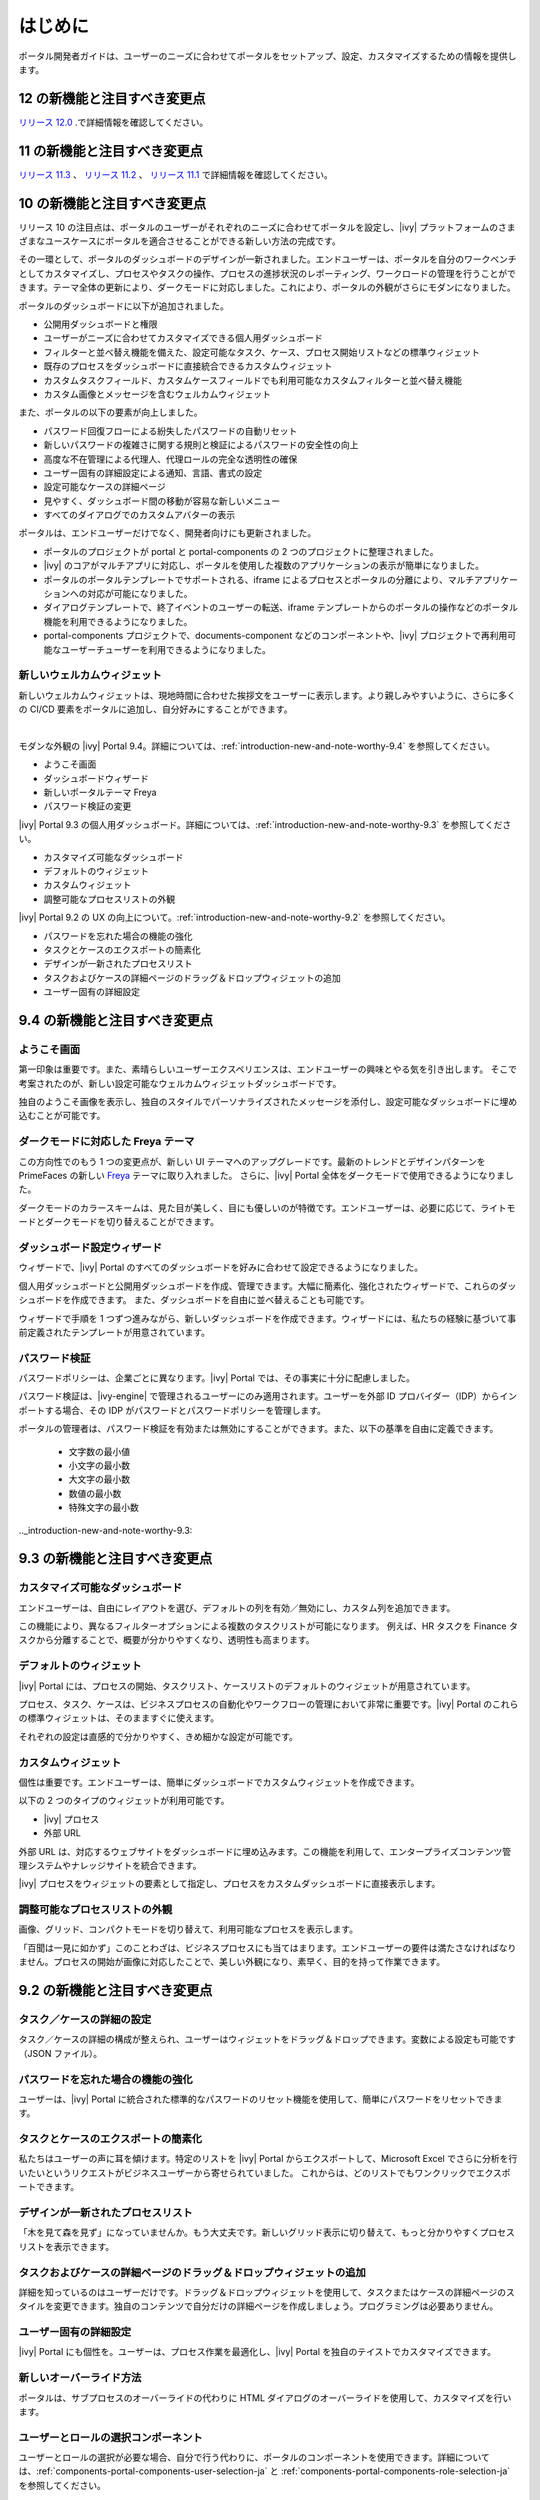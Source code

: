 .. _introduction:

はじめに
************

ポータル開発者ガイドは、ユーザーのニーズに合わせてポータルをセットアップ、設定、カスタマイズするための情報を提供します。


.. _introduction-new-and-note-worthy-12.0:

12 の新機能と注目すべき変更点
-------------------

`リリース 12.0 <https://dev.axonivy.com/news/12.0>`__ .で詳細情報を確認してください。

.. _introduction-new-and-note-worthy-11.2:

11 の新機能と注目すべき変更点
-------------------

`リリース 11.3 <https://dev.axonivy.com/news/11.3>`__ 、 `リリース 11.2 <https://dev.axonivy.com/news/11.2>`__ 、 `リリース 11.1 <https://dev.axonivy.com/news/11.1>`__ で詳細情報を確認してください。

.. _introduction-new-and-note-worthy-10.0:

10 の新機能と注目すべき変更点
--------------------------------------------------

リリース 10 の注目点は、ポータルのユーザーがそれぞれのニーズに合わせてポータルを設定し、|ivy| プラットフォームのさまざまなユースケースにポータルを適合させることができる新しい方法の完成です。

その一環として、ポータルのダッシュボードのデザインが一新されました。エンドユーザーは、ポータルを自分のワークベンチとしてカスタマイズし、プロセスやタスクの操作、プロセスの進捗状況のレポーティング、ワークロードの管理を行うことができます。テーマ全体の更新により、ダークモードに対応しました。これにより、ポータルの外観がさらにモダンになりました。

|new-dashboard|

ポータルのダッシュボードに以下が追加されました。

- 公開用ダッシュボードと権限
- ユーザーがニーズに合わせてカスタマイズできる個人用ダッシュボード
- フィルターと並べ替え機能を備えた、設定可能なタスク、ケース、プロセス開始リストなどの標準ウィジェット
- 既存のプロセスをダッシュボードに直接統合できるカスタムウィジェット
- カスタムタスクフィールド、カスタムケースフィールドでも利用可能なカスタムフィルターと並べ替え機能
- カスタム画像とメッセージを含むウェルカムウィジェット

また、ポータルの以下の要素が向上しました。

- パスワード回復フローによる紛失したパスワードの自動リセット
- 新しいパスワードの複雑さに関する規則と検証によるパスワードの安全性の向上
- 高度な不在管理による代理人、代理ロールの完全な透明性の確保
- ユーザー固有の詳細設定による通知、言語、書式の設定
- 設定可能なケースの詳細ページ
- 見やすく、ダッシュボード間の移動が容易な新しいメニュー
- すべてのダイアログでのカスタムアバターの表示

ポータルは、エンドユーザーだけでなく、開発者向けにも更新されました。

- ポータルのプロジェクトが portal と portal-components の 2 つのプロジェクトに整理されました。
- |ivy| のコアがマルチアプリに対応し、ポータルを使用した複数のアプリケーションの表示が簡単になりました。
- ポータルのポータルテンプレートでサポートされる、iframe によるプロセスとポータルの分離により、マルチアプリケーションへの対応が可能になりました。
- ダイアログテンプレートで、終了イベントのユーザーの転送、iframe テンプレートからのポータルの操作などのポータル機能を利用できるようになりました。
- portal-components プロジェクトで、documents-component などのコンポーネントや、|ivy| プロジェクトで再利用可能なユーザーチューザーを利用できるようになりました。

新しいウェルカムウィジェット
^^^^^^^^^^^^^^^^^^

新しいウェルカムウィジェットは、現地時間に合わせた挨拶文をユーザーに表示します。より親しみやすいように、さらに多くの CI/CD 要素をポータルに追加し、自分好みにすることができます。

|new-welcome-widget|

|

モダンな外観の |ivy| Portal 9.4。詳細については、:ref:`introduction-new-and-note-worthy-9.4` を参照してください。

- ようこそ画面
- ダッシュボードウィザード
- 新しいポータルテーマ Freya
- パスワード検証の変更

|ivy| Portal 9.3 の個人用ダッシュボード。詳細については、:ref:`introduction-new-and-note-worthy-9.3` を参照してください。

- カスタマイズ可能なダッシュボード
- デフォルトのウィジェット
- カスタムウィジェット
- 調整可能なプロセスリストの外観

|ivy| Portal 9.2 の UX の向上について。:ref:`introduction-new-and-note-worthy-9.2` を参照してください。

- パスワードを忘れた場合の機能の強化
- タスクとケースのエクスポートの簡素化
- デザインが一新されたプロセスリスト
- タスクおよびケースの詳細ページのドラッグ＆ドロップウィジェットの追加
- ユーザー固有の詳細設定

.. _introduction-new-and-note-worthy-9.4:

9.4 の新機能と注目すべき変更点
-----------------------------------

ようこそ画面
^^^^^^^^^^^^^^

第一印象は重要です。また、素晴らしいユーザーエクスペリエンスは、エンドユーザーの興味とやる気を引き出します。
そこで考案されたのが、新しい設定可能なウェルカムウィジェットダッシュボードです。

|dashboard-light-mode|

独自のようこそ画像を表示し、独自のスタイルでパーソナライズされたメッセージを添付し、設定可能なダッシュボードに埋め込むことが可能です。

ダークモードに対応した Freya テーマ
^^^^^^^^^^^^^^^^^^^^^^^^^^^^^^^

この方向性でのもう 1 つの変更点が、新しい UI テーマへのアップグレードです。最新のトレンドとデザインパターンを PrimeFaces の新しい `Freya <https://www.primefaces.org/freya/>`__ テーマに取り入れました。
さらに、|ivy| Portal 全体をダークモードで使用できるようになりました。

|dashboard-dark-mode|

ダークモードのカラースキームは、見た目が美しく、目にも優しいのが特徴です。エンドユーザーは、必要に応じて、ライトモードとダークモードを切り替えることができます。

ダッシュボード設定ウィザード
^^^^^^^^^^^^^^^^^^^^^^^^^^^^^^

ウィザードで、|ivy| Portal のすべてのダッシュボードを好みに合わせて設定できるようになりました。

|dashboard-configuration-wizard|

個人用ダッシュボードと公開用ダッシュボードを作成、管理できます。大幅に簡素化、強化されたウィザードで、これらのダッシュボードを作成できます。 
また、ダッシュボードを自由に並べ替えることも可能です。

|dashboard-configuration-wizard-create|

ウィザードで手順を 1 つずつ進みながら、新しいダッシュボードを作成できます。ウィザードには、私たちの経験に基づいて事前定義されたテンプレートが用意されています。

パスワード検証
^^^^^^^^^^^^^^^^^^^

パスワードポリシーは、企業ごとに異なります。|ivy| Portal では、その事実に十分に配慮しました。

パスワード検証は、|ivy-engine| で管理されるユーザーにのみ適用されます。ユーザーを外部 ID プロバイダー（IDP）からインポートする場合、その IDP がパスワードとパスワードポリシーを管理します。

|password-validation|

ポータルの管理者は、パスワード検証を有効または無効にすることができます。また、以下の基準を自由に定義できます。

    - 文字数の最小値
    - 小文字の最小数
    - 大文字の最小数
    - 数値の最小数
    - 特殊文字の最小数

.._introduction-new-and-note-worthy-9.3:

9.3 の新機能と注目すべき変更点
-----------------------------------------

カスタマイズ可能なダッシュボード
^^^^^^^^^^^^^^^^^^^^^^
エンドユーザーは、自由にレイアウトを選び、デフォルトの列を有効／無効にし、カスタム列を追加できます。


|customizable-dashboard|

この機能により、異なるフィルターオプションによる複数のタスクリストが可能になります。
例えば、HR タスクを Finance タスクから分離することで、概要が分かりやすくなり、透明性も高まります。

デフォルトのウィジェット
^^^^^^^^^^^^^^^^^^^^^^^^^^^^^^^^^^^^^^^^^^^^^^^
|ivy| Portal には、プロセスの開始、タスクリスト、ケースリストのデフォルトのウィジェットが用意されています。

|default-widgets|

プロセス、タスク、ケースは、ビジネスプロセスの自動化やワークフローの管理において非常に重要です。|ivy| Portal のこれらの標準ウィジェットは、そのまますぐに使えます。

|default-widgets-configuration|

それぞれの設定は直感的で分かりやすく、きめ細かな設定が可能です。

カスタムウィジェット
^^^^^^^^^^^^^^
個性は重要です。エンドユーザーは、簡単にダッシュボードでカスタムウィジェットを作成できます。

|custom-widgets|

以下の 2 つのタイプのウィジェットが利用可能です。

- |ivy| プロセス
- 外部 URL

外部 URL は、対応するウェブサイトをダッシュボードに埋め込みます。この機能を利用して、エンタープライズコンテンツ管理システムやナレッジサイトを統合できます。

|ivy| プロセスをウィジェットの要素として指定し、プロセスをカスタムダッシュボードに直接表示します。

調整可能なプロセスリストの外観
^^^^^^^^^^^^^^^^^^^^^^^^^^^^^^^^

画像、グリッド、コンパクトモードを切り替えて、利用可能なプロセスを表示します。

|adjustable-look-for-process-list|

「百聞は一見に如かず」このことわざは、ビジネスプロセスにも当てはまります。エンドユーザーの要件は満たさなければなりません。プロセスの開始が画像に対応したことで、美しい外観になり、素早く、目的を持って作業できます。

.. _introduction-new-and-note-worthy:

.. _introduction-new-and-note-worthy-9.2:

9.2 の新機能と注目すべき変更点
-------------------------------------------

.. _introduction-new-and-note-worthy-task-case-details-configuration:

タスク／ケースの詳細の設定
^^^^^^^^^^^^^^^^^^^^^^^^^^^^^^^

タスク／ケースの詳細の構成が整えられ、ユーザーはウィジェットをドラッグ＆ドロップできます。変数による設定も可能です（JSON ファイル）。

パスワードを忘れた場合の機能の強化
^^^^^^^^^^^^^^^^^^^^^^^^^^^^^^^^^
ユーザーは、|ivy| Portal に統合された標準的なパスワードのリセット機能を使用して、簡単にパスワードをリセットできます。

|login-screen|
|send-email-screen|

タスクとケースのエクスポートの簡素化
^^^^^^^^^^^^^^^^^^^^^^^^^^^^^^^^^
私たちはユーザーの声に耳を傾けます。特定のリストを |ivy| Portal からエクスポートして、Microsoft Excel でさらに分析を行いたいというリクエストがビジネスユーザーから寄せられていました。
これからは、どのリストでもワンクリックでエクスポートできます。

|task-key-information|

デザインが一新されたプロセスリスト
^^^^^^^^^^^^^^^^^^^^^^^
「木を見て森を見ず」になっていませんか。もう大丈夫です。新しいグリッド表示に切り替えて、もっと分かりやすくプロセスリストを表示できます。

|portal-process-grid-view-page|

タスクおよびケースの詳細ページのドラッグ＆ドロップウィジェットの追加
^^^^^^^^^^^^^^^^^^^^^^^^^^^^^^^^^^^^^^^^^^^^^^^^^^^^^^^^^^^^^^
詳細を知っているのはユーザーだけです。ドラッグ＆ドロップウィジェットを使用して、タスクまたはケースの詳細ページのスタイルを変更できます。独自のコンテンツで自分だけの詳細ページを作成しましょう。プログラミングは必要ありません。

|detailed-task-information|

|case-details|

ユーザー固有の詳細設定
^^^^^^^^^^^^^^^^^^^^^^^^^^^^^^^

|ivy| Portal にも個性を。ユーザーは、プロセス作業を最適化し、|ivy| Portal を独自のテイストでカスタマイズできます。

|my-profile-save|

新しいオーバーライド方法
^^^^^^^^^^^^^^^^^^^^^

ポータルは、サブプロセスのオーバーライドの代わりに HTML ダイアログのオーバーライドを使用して、カスタマイズを行います。

ユーザーとロールの選択コンポーネント
^^^^^^^^^^^^^^^^^^^^^^^^^^^^^^^^^

ユーザーとロールの選択が必要な場合、自分で行う代わりに、ポータルのコンポーネントを使用できます。詳細については、:ref:`components-portal-components-user-selection-ja` と :ref:`components-portal-components-role-selection-ja` を参照してください。


9.1 の新機能と注目すべき変更点
----------------------------------------------

マイプロフィール
^^^^^^^^^^

マイプロフィールでも、言語の設定やメールの設定を行うことができます。また、要件に合わせてポータルを設定可能な一般設定も用意されています。

|my-profile|

新しい不在管理
^^^^^^^^^^^^^^^^^^^^^^

UI が新しくなり、ユーザーは自分のタスクの恒久的な代行者や一時的な代行者を選択できます。

|absence|


.. _introduction-new-and-note-worthy-further-improvement:

その他の改良点
^^^^^^^^^^^^^^^^^^^^

ケースオーナーが有効な場合、ケースリストやタスクの分析に含まれるケースをオーナーでフィルタリングできます。


.. |my-profile| image:: ../../screenshots/my-profile/my-profile.png
.. |absence| image:: ../../screenshots/settings/absence.png
.. |login-screen| image:: ../../screenshots/login/login-form.png
.. |send-email-screen| image:: ../../screenshots/forgot-password/send-email-screen.png
.. |task-key-information| image:: ../../screenshots/task/task-key-information.png
.. |portal-process-grid-view-page| image:: ../../screenshots/process/portal-process-grid-view-page.png
.. |detailed-task-information| image:: ../../screenshots/task-detail/detailed-task-information.png
.. |case-details| image:: ../../screenshots/case-detail/case-details.png
.. |my-profile-save| image:: ../../screenshots/my-profile/my-profile.png
.. |customizable-dashboard| image:: images/customizable-dashboard.png
.. |default-widgets| image:: images/default-widgets.png
.. |default-widgets-configuration| image:: images/default-widgets-configuration.png
.. |custom-widgets| image:: images/custom-widgets.png
.. |adjustable-look-for-process-list| image:: images/adjustable-look-for-process-list.png
.. |dashboard-light-mode| image:: images/9.4/dashboard-light-mode.png
.. |dashboard-dark-mode| image:: images/9.4/dashboard-dark-mode.png
.. |dashboard-configuration-wizard-create| image:: images/9.4/dashboard-configuration-wizard-create.png
.. |dashboard-configuration-wizard| image:: images/9.4/dashboard-configuration-wizard.png
.. |password-validation| image:: images/9.4/password-validation.png
.. |new-welcome-widget| image:: images/10.0/new-welcome-widget.png
.. |new-dashboard| image:: images/10.0/new-dashboard.png
